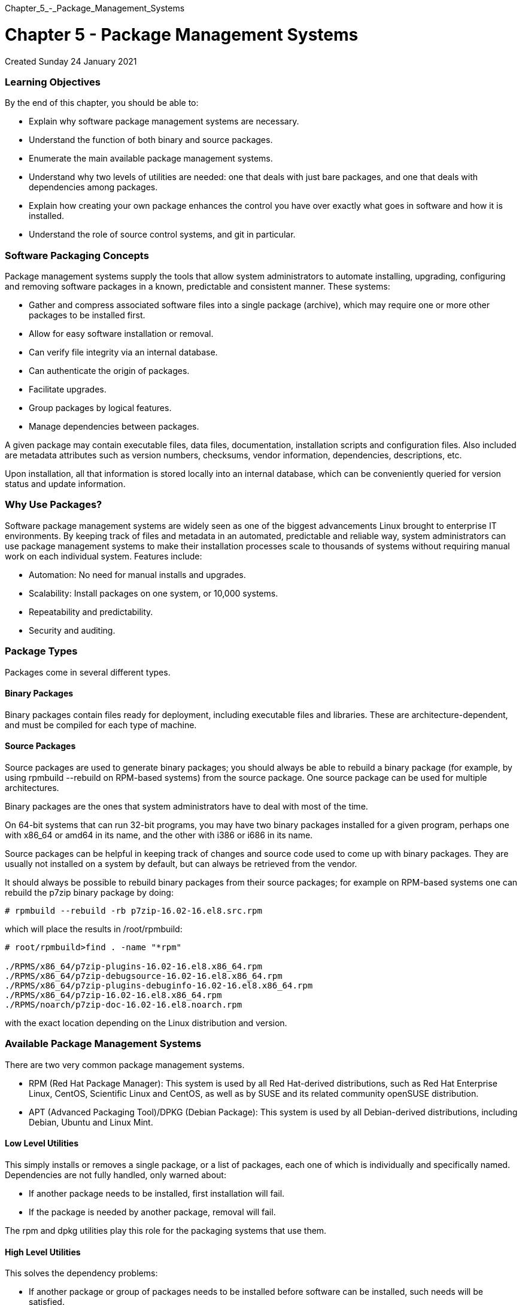 :doctype: book
:pp: {plus}{plus}

Chapter_5_-_Package_Management_Systems

= Chapter 5 - Package Management Systems

Created Sunday 24 January 2021

[discrete]
=== Learning Objectives

By the end of this chapter, you should be able to:

* Explain why software package management systems are necessary.
* Understand the function of both binary and source packages.
* Enumerate the main available package management systems.
* Understand why two levels of utilities are needed: one that deals with just bare packages, and one that deals with dependencies among packages.
* Explain how creating your own package enhances the control you have over exactly what goes in software and how it is installed.
* Understand the role of source control systems, and git in particular.

[discrete]
=== Software Packaging Concepts

Package management systems supply the tools that allow system administrators to automate installing, upgrading, configuring and removing software packages in a known, predictable and consistent manner.
These systems:

* Gather and compress associated software files into a single package (archive), which may require one or more other packages to be installed first.
* Allow for easy software installation or removal.​
* Can verify file integrity via an internal database.​
* Can authenticate the origin of packages.​
* Facilitate upgrades.​
* Group packages by logical features.​
* Manage dependencies between packages.

A given package may contain executable files, data files, documentation, installation scripts and configuration files.
Also included are metadata attributes such as version numbers, checksums, vendor information, dependencies, descriptions, etc.

Upon installation, all that information is stored locally into an internal database, which can be conveniently queried for version status and update information.

[discrete]
=== Why Use Packages?

Software package management systems are widely seen as one of the biggest advancements Linux brought to enterprise IT environments.
By keeping track of files and metadata in an automated, predictable and reliable way, system administrators can use package management systems to make their installation processes scale to thousands of systems without requiring manual work on each individual system.
Features include:

* Automation: No need for manual installs and upgrades.
* Scalability: Install packages on one system, or 10,000 systems.
* Repeatability and predictability.
* Security and auditing.

[discrete]
=== Package Types

Packages come in several different types.

[discrete]
==== Binary Packages

Binary packages contain files ready for deployment, including executable files and libraries.
These are architecture-dependent, and must be compiled for each type of machine.

[discrete]
==== Source Packages

Source packages are used to generate binary packages;
you should always be able to rebuild a binary package (for example, by using rpmbuild --rebuild on RPM-based systems) from the source package.
One source package can be used for multiple architectures.

Binary packages are the ones that system administrators have to deal with most of the time.

On 64-bit systems that can run 32-bit programs, you may have two binary packages installed for a given program, perhaps one with x86_64 or amd64 in its name, and the other with i386 or i686 in its name.

Source packages can be helpful in keeping track of changes and source code used to come up with binary packages.
They are usually not installed on a system by default, but can always be retrieved from the vendor.

It should always be possible to rebuild binary packages from their source packages;
for example on RPM-based systems one can rebuild the p7zip binary package by doing:

`# rpmbuild --rebuild -rb p7zip-16.02-16.el8.src.rpm`

which will place the results in /root/rpmbuild:

....
# root/rpmbuild>find . -name "*rpm"

./RPMS/x86_64/p7zip-plugins-16.02-16.el8.x86_64.rpm
./RPMS/x86_64/p7zip-debugsource-16.02-16.el8.x86_64.rpm
./RPMS/x86_64/p7zip-plugins-debuginfo-16.02-16.el8.x86_64.rpm
./RPMS/x86_64/p7zip-16.02-16.el8.x86_64.rpm
./RPMS/noarch/p7zip-doc-16.02-16.el8.noarch.rpm
....

with the exact location depending on the Linux distribution and version.

[discrete]
=== Available Package Management Systems

There are two very common package management systems.

* RPM (Red Hat Package Manager): This system is used by all Red Hat-derived distributions, such as Red Hat Enterprise Linux, CentOS, Scientific Linux and CentOS, as well as by SUSE and its related community openSUSE distribution.
* APT (Advanced Packaging Tool)/DPKG (Debian Package): This system is used by all Debian-derived distributions, including Debian, Ubuntu and Linux Mint.

[discrete]
==== Low Level Utilities

This simply installs or removes a single package, or a list of packages, each one of which is individually and specifically named.
Dependencies are not fully handled, only warned about:

* If another package needs to be installed, first installation will fail.
* If the package is needed by another package, removal will fail.

The rpm and dpkg utilities play this role for the packaging systems that use them.

[discrete]
==== High Level Utilities

This solves the dependency problems:

* If another package or group of packages needs to be installed before software can be installed, such needs will be satisfied.
* If removing a package interferes with another installed package, the administrator will be given the choice of either aborting, or removing all affected software.

The yum, dnf, zypper and PackageKit utilities take care of the dependency resolution for rpm systems, and apt and apt-cache and other utilities take care of it for dpkg systems.

[discrete]
=== Package Sources

Every distribution has one or more package repositories where system utilities go to obtain software and to update with new versions.
It is the job of the distribution to make sure all packages in the repositories play well with each other.

There are always other external repositories which can be added to the standard distribution-supported list.
Sometimes, these are closely associated with the distribution, and only rarely produce significant problems;
an example would be the EPEL (Extra Packages for Enterprise Linux) set of version-dependent repositories, which fit well with RHEL since their source is Fedora and the maintainers are close to Red Hat.

However, some external repositories are not very well constructed or maintained.
For example, when a package is updated in the main repository, dependent packages may not be updated in the external one, which can lead to one form of dependency hell.

[discrete]
=== Creating Software Packages

Building your own custom software packages makes it easy to distribute and install your own software.
Almost every version of Linux has some mechanism for doing this.

Building your own package allows you to control exactly what goes in the software and exactly how it is installed.
You can create the package so that installing it runs scripts that perform all tasks needed to install the new software and/or remove the old software, such as:

Creating needed symbolic links Creating directories as needed Setting permissions Anything that can be scripted.

We will not discuss mechanisms of how to build .rpm or .deb packages, as that is a question mostly for developers, rather than administrators.

[discrete]
=== Revision Control Systems

Software projects become more complex to manage as either the size of the project increases, or the number of contributing developers goes up.

In order to organize updates and facilitate cooperation, many different schemes are available for source control.
Standard features of such programs include the ability to keep an accurate history, or log, of changes, be able to back up to earlier releases, coordinate possibly conflicting updates from more than one developer, etc.

Source Control Systems (or Revision Control Systems, as they are also commonly called) fill the role of coordinating cooperative development.

There is no shortage of available products, both proprietary and open;
a brief list of products released under a GPL license includes:

Revision Control System (RCS) Concurrent Versions System (CVS) Apache Subversion git GNU Arch Monotone Mercurial.

We will focus only on git, a widely used product which arose from the Linux kernel development community.
git has risen to a dominant position in use for open source projects in a remarkably short time, and is often used even in closed source environments.

[discrete]
=== The Linux Kernel and the Birth of git

The Linux kernel development system has special needs in that it is widely distributed throughout the world, with literally thousands of developers involved.
Furthermore it is all done very publicly, under the GPL license.

For a long time, there was no real source revision control system.
Then, major kernel developers went over to the use of BitKeeper, a commercial project which granted a restricted use license for Linux kernel development.

However, in a very public dispute over licensing restrictions in the spring of 2005, the free use of BitKeeper became unavailable for Linux kernel development.

The response was the development of git, whose original author was Linus Torvalds.
The source code for git can be obtained from the Index of /pub/software/scm/git, and full documentation can be found online as well.

[discrete]
=== How git Works

Technically, git is not a source control management system in the usual sense, and the basic units it works with are not files.
It has two important data structures: an object database and a directory cache.

The object database contains objects of three varieties:

Blobs: Chunks of binary data containing file contents Trees: Sets of blobs including file names and attributes, giving the directory structure Commits: Changesets describing tree snapshots.

The directory cache captures the state of the directory tree.

By liberating the controls system from a file-by-file-based system, one is better able to handle changesets which involve many files.

git is always under rapid development and graphical interfaces to it are also under speedy construction.
For example, see git repositories web page.
You can easily browse particular changes, as well as source trees.
GitHub now host literally millions of git repositories, both public and private.
There are a host of easy-to-find articles, books, online tutorials, etc., on how to profitably use git.

[discrete]
=== Exercise 5.1: Version Control with git

[discrete]
==== Making sure git is installed

Your system may already have git installed.
Doing which git should show you if it is already present.
If not, while you may obtain the source and compile and install it, it is usually easier to install the appropriate pre-compiled binary packages.
Exact package names may vary, but one of the following should work depending on your distribution:

$ mkdir git-test $ cd git-test $ git init

. Initializing the project creates a .git directory which will contain all the version control information;
the main directories

included in the project remain untouched.
The initial contents of this directory look like:

 tom@aur6a:~/git-test$ ls -l .git
 total 32
 drwxrwxr-x 2 tom tom 4096 Jan 24 18:38 branches
 -rw-rw-r-- 1 tom tom   92 Jan 24 18:38 config
 -rw-rw-r-- 1 tom tom   73 Jan 24 18:38 description
 -rw-rw-r-- 1 tom tom   23 Jan 24 18:38 HEAD
 drwxrwxr-x 2 tom tom 4096 Jan 24 18:38 hooks
 drwxrwxr-x 2 tom tom 4096 Jan 24 18:38 info
 drwxrwxr-x 4 tom tom 4096 Jan 24 18:38 objects
 drwxrwxr-x 4 tom tom 4096 Jan 24 18:38 refs

Later we will describe the contents of this directory and its subdirectories;
for the most part they start out empty.

. Next we create a file and add it to the project:
+
tom@aur6a:~/git-test$ echo some junk > somejunkfile  tom@aur6a:~/git-test$ git add somejunkfile

. We can see the current status of our project with:
+
tom@aur6a:~/git-test$ git status  On branch master  No commits yet  Changes to be committed:    (use "git rm --cached +++<file>+++\..." to unstage) new file: somejunkfile tom@aur6a:~/git-test$+++</file>+++

Notice it is telling us that our file is staged but not yet committed.

. Let's tell git who is responsible for this repository:

`tom@aur6a:~/git-test$ git config user.name "Another genius"` `tom@aur6a:~/git-test$ git config user.email "`link:mailto:a_genius@linux.com[`a_genius@linux.com`]`"`

This must be done for each new project unless you have it predefined in a global configuration file.

. Now let's modify the file, and then see the history of differences:
+
tom@aur6a:~/git-test$ echo another line >> somejunkfile  tom@aur6a:~/git-test$ git diff  diff --git a/somejunkfile b/somejunkfile  index 9638122..6023331 100644  --- a/somejunkfile  {pp}+ b/somejunkfile  @@ -1 +1,2 @@   some junk  +another line  tom@aur6a:~/git-test$

. To actually commit the changes to the repository we do:
+
tom@aur6a:~/git-test$ git commit -m "My initial commit"  [master (root-commit) 9ac458c] My initial commit   1 file changed, 1 insertion(+)   create mode 100644 somejunkfile  tom@aur6a:~/git-test$

If you do not specify an identifying message to accompany the commit with the -m option you will jump into an editor to put some content in.
You must do this or the commit will be rejected.
The editor chosen will be what is set in your EDITOR environment variable, which can be superseded with setting GIT_EDITOR .

. You can see your history with:
+
tom@aur6a:~/git-test$ git log  commit 9ac458c483be74518988ece80bc7d0dd4805aab5 (HEAD \-> master)  Author: Another genius link:mailto:a_genius@linux.com[a_genius@linux.com]  Date:   Sun Jan 24 19:07:02 2021 -0500      My initial commit  tom@aur6a:~/git-test$

and you can see the information got in there.
You will note the long hexadecimal string which is the commit number;
it is a 160-bit, 40-digit unique identifier.
git cares about these beasts, not file names.

. You are now free to modify the already exiting file and add new files with git add . But they are staged until you do another `git commit`
. Now that was not so bad.
But we have only scratched the surface.
